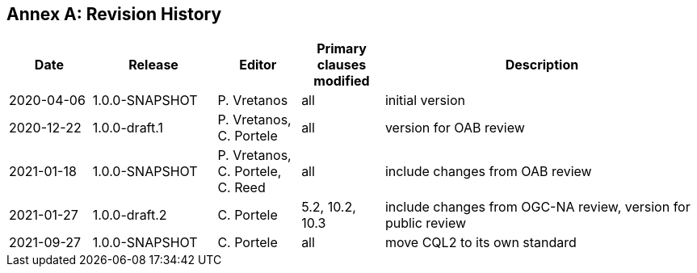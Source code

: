 [appendix]
:appendix-caption: Annex
== Revision History

[cols="12,18,12,12,46",options="header"]
|===
|Date |Release |Editor | Primary clauses modified |Description
|2020-04-06 |1.0.0-SNAPSHOT |P. Vretanos |all |initial version
|2020-12-22 |1.0.0-draft.1 |P. Vretanos, C. Portele |all |version for OAB review
|2021-01-18 |1.0.0-SNAPSHOT |P. Vretanos, C. Portele, C. Reed |all |include changes from OAB review
|2021-01-27 |1.0.0-draft.2 |C. Portele |5.2, 10.2, 10.3 |include changes from OGC-NA review, version for public review
|2021-09-27 |1.0.0-SNAPSHOT |C. Portele |all |move CQL2 to its own standard
|===
